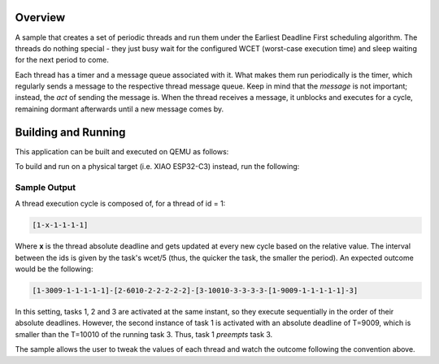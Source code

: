 .. zephyr:code-sample:: edf
   :name: Earliest Deadline First (EDF)

   Runs three threads under the EDF scheduler.

Overview
********

A sample that creates a set of periodic threads and run them
under the Earliest Deadline First scheduling algorithm. The
threads do nothing special - they just busy wait for the
configured WCET (worst-case execution time) and sleep waiting
for the next period to come.

Each thread has a timer and a message queue associated with it.
What makes them run periodically is the timer, which regularly
sends a message to the respective thread message queue. Keep in
mind that the *message* is not important; instead, the *act* of
sending the message is. When the thread receives a message, it
unblocks and executes for a cycle, remaining dormant afterwards
until a new message comes by.


Building and Running
********************

This application can be built and executed on QEMU as follows:

.. zephyr-app-commands::
   :zephyr-app: samples/edf
   :host-os: unix
   :board: qemu_riscv32
   :goals: run
   :compact:

To build and run on a physical target (i.e. XIAO ESP32-C3) instead,
run the following:

.. zephyr-app-commands::
   :zephyr-app: samples/edf
   :board: xiao_esp32c3
   :goals: build flash
   :compact:

Sample Output
=============

A thread execution cycle is composed of, for a thread of id = 1:

.. code-block:: console

  [1-x-1-1-1-1]

Where **x** is the thread absolute deadline and gets updated at every
new cycle based on the relative value. The interval between the ids
is given by the task's wcet/5 (thus, the quicker the task, the smaller
the period). An expected outcome would be the following:

.. code-block:: console

   [1-3009-1-1-1-1-1]-[2-6010-2-2-2-2-2]-[3-10010-3-3-3-3-[1-9009-1-1-1-1-1]-3]

In this setting, tasks 1, 2 and 3 are activated at the same instant, so
they execute sequentially in the order of their absolute deadlines.
However, the second instance of task 1 is activated with an absolute
deadline of T=9009, which is smaller than the T=10010 of the running
task 3. Thus, task 1 *preempts* task 3.

The sample allows the user to tweak the values of each thread and watch
the outcome following the convention above.
